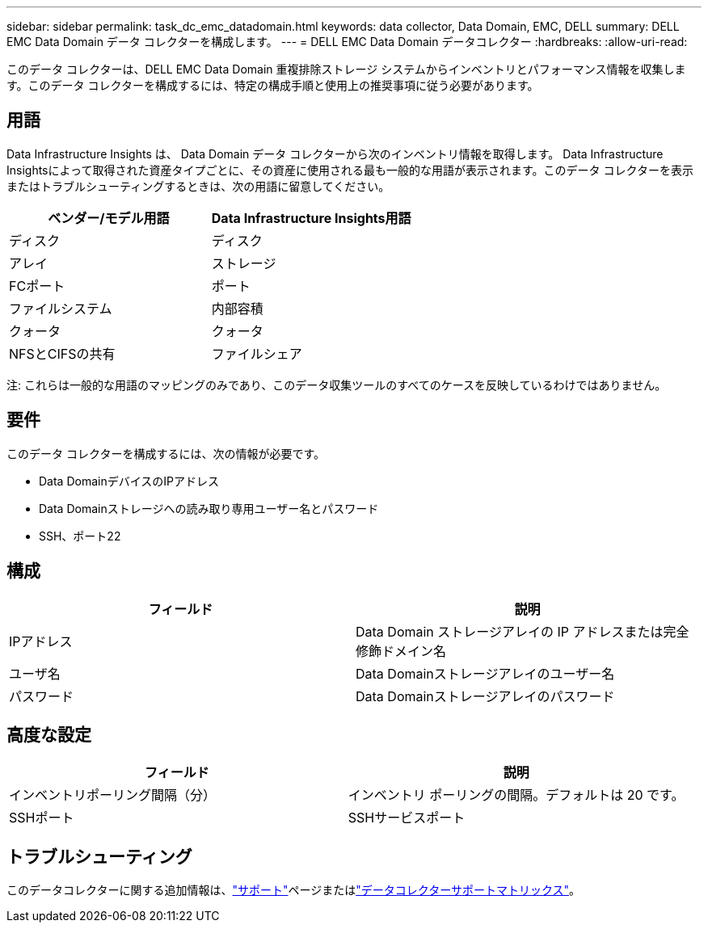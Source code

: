 ---
sidebar: sidebar 
permalink: task_dc_emc_datadomain.html 
keywords: data collector, Data Domain, EMC, DELL 
summary: DELL EMC Data Domain データ コレクターを構成します。 
---
= DELL EMC Data Domain データコレクター
:hardbreaks:
:allow-uri-read: 


[role="lead"]
このデータ コレクターは、DELL EMC Data Domain 重複排除ストレージ システムからインベントリとパフォーマンス情報を収集します。このデータ コレクターを構成するには、特定の構成手順と使用上の推奨事項に従う必要があります。



== 用語

Data Infrastructure Insights は、 Data Domain データ コレクターから次のインベントリ情報を取得します。 Data Infrastructure Insightsによって取得された資産タイプごとに、その資産に使用される最も一般的な用語が表示されます。このデータ コレクターを表示またはトラブルシューティングするときは、次の用語に留意してください。

[cols="2*"]
|===
| ベンダー/モデル用語 | Data Infrastructure Insights用語 


| ディスク | ディスク 


| アレイ | ストレージ 


| FCポート | ポート 


| ファイルシステム | 内部容積 


| クォータ | クォータ 


| NFSとCIFSの共有 | ファイルシェア 
|===
注: これらは一般的な用語のマッピングのみであり、このデータ収集ツールのすべてのケースを反映しているわけではありません。



== 要件

このデータ コレクターを構成するには、次の情報が必要です。

* Data DomainデバイスのIPアドレス
* Data Domainストレージへの読み取り専用ユーザー名とパスワード
* SSH、ポート22




== 構成

[cols="2*"]
|===
| フィールド | 説明 


| IPアドレス | Data Domain ストレージアレイの IP アドレスまたは完全修飾ドメイン名 


| ユーザ名 | Data Domainストレージアレイのユーザー名 


| パスワード | Data Domainストレージアレイのパスワード 
|===


== 高度な設定

[cols="2*"]
|===
| フィールド | 説明 


| インベントリポーリング間隔（分） | インベントリ ポーリングの間隔。デフォルトは 20 です。 


| SSHポート | SSHサービスポート 
|===


== トラブルシューティング

このデータコレクターに関する追加情報は、link:concept_requesting_support.html["サポート"]ページまたはlink:reference_data_collector_support_matrix.html["データコレクターサポートマトリックス"]。
